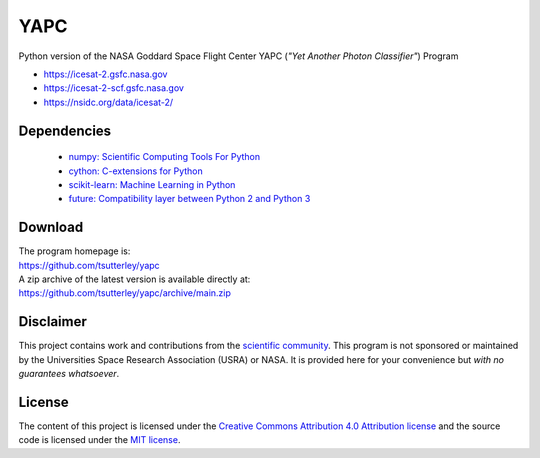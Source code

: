 ====
YAPC
====

|Language|
|License|
|Documentation Status|

.. |Language| image:: https://img.shields.io/badge/python-v3.7-green.svg
   :target: https://www.python.org  /

.. |License| image:: https://img.shields.io/github/license/tsutterley/yapc
   :target: https://github.com/tsutterley/yapc/blob/main/LICENSE

.. |Documentation Status| image:: https://readthedocs.org/projects/yapc/badge/?version=latest
   :target: https://yapc.readthedocs.io/en/latest/?badge=latest

Python version of the NASA Goddard Space Flight Center YAPC (*"Yet Another Photon Classifier"*) Program

- https://icesat-2.gsfc.nasa.gov
- https://icesat-2-scf.gsfc.nasa.gov
- https://nsidc.org/data/icesat-2/

Dependencies
############

 - `numpy: Scientific Computing Tools For Python <https://numpy.org>`_
 - `cython: C-extensions for Python <http://cython.org/>`_
 - `scikit-learn: Machine Learning in Python <https://scikit-learn.org/stable/index.html>`_
 - `future: Compatibility layer between Python 2 and Python 3 <http://python-future.org/>`_

Download
########

| The program homepage is:
| https://github.com/tsutterley/yapc
| A zip archive of the latest version is available directly at:
| https://github.com/tsutterley/yapc/archive/main.zip

Disclaimer
##########

This project contains work and contributions from the `scientific community <./CONTRIBUTORS.rst>`_.
This program is not sponsored or maintained by the Universities Space Research Association (USRA) or NASA.
It is provided here for your convenience but *with no guarantees whatsoever*.

License
#######

The content of this project is licensed under the
`Creative Commons Attribution 4.0 Attribution license <https://creativecommons.org/licenses/by/4.0/>`_
and the source code is licensed under the `MIT license <LICENSE>`_.
